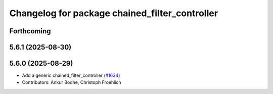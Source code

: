 ^^^^^^^^^^^^^^^^^^^^^^^^^^^^^^^^^^^^^^^^^^^^^^^
Changelog for package chained_filter_controller
^^^^^^^^^^^^^^^^^^^^^^^^^^^^^^^^^^^^^^^^^^^^^^^

Forthcoming
-----------

5.6.1 (2025-08-30)
------------------

5.6.0 (2025-08-29)
------------------
* Add a generic chained_filter_controller (`#1634 <https://github.com/ros-controls/ros2_controllers/issues/1634>`_)
* Contributors: Ankur Bodhe, Christoph Froehlich 
